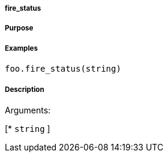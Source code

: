 

===== fire_status



===== Purpose





===== Examples


[source,java]
----
foo.fire_status(string)
----


===== Description




Arguments:

[* `string`
]
